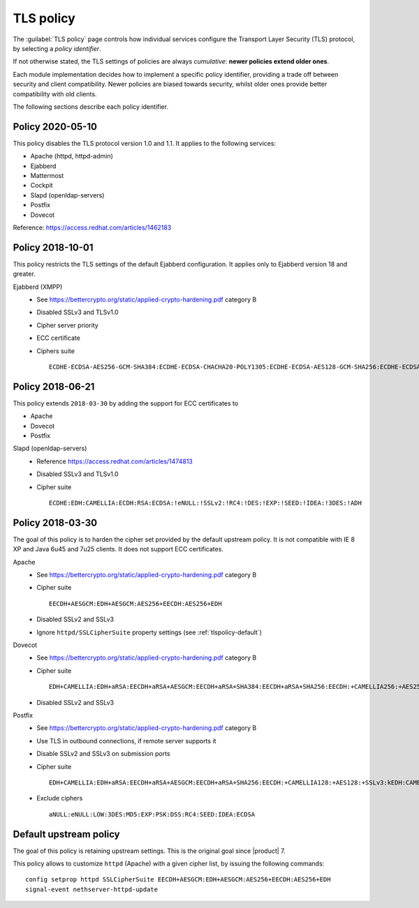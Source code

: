 .. _tlspolicy-section:

==========
TLS policy
==========

The :guilabel:`TLS policy` page controls how individual services configure the
Transport Layer Security (TLS) protocol, by selecting a *policy identifier*.

If not otherwise stated, the TLS settings of policies are always *cumulative*: 
**newer policies extend older ones**.

Each module implementation decides how to implement a specific policy
identifier, providing a trade off between security and client compatibility.
Newer policies are biased towards security, whilst older ones provide better
compatibility with old clients.

The following sections describe each policy identifier.

Policy 2020-05-10
-----------------

This policy disables the TLS protocol version 1.0 and 1.1. It applies to the following services:

* Apache (httpd, httpd-admin)
* Ejabberd
* Mattermost
* Cockpit
* Slapd (openldap-servers)
* Postfix
* Dovecot

Reference: https://access.redhat.com/articles/1462183


Policy 2018-10-01
-----------------

This policy restricts the TLS settings of the default Ejabberd configuration. 
It applies only to Ejabberd version 18 and greater.

Ejabberd (XMPP)
    * See https://bettercrypto.org/static/applied-crypto-hardening.pdf category B
    * Disabled SSLv3 and TLSv1.0
    * Cipher server priority
    * ECC certificate
    * Ciphers suite ::

        ECDHE-ECDSA-AES256-GCM-SHA384:ECDHE-ECDSA-CHACHA20-POLY1305:ECDHE-ECDSA-AES128-GCM-SHA256:ECDHE-ECDSA-AES256-SHA384:ECDHE-ECDSA-AES128-SHA256:EDH+CAMELLIA:EDH+aRSA:EECDH+aRSA+AESGCM:EECDH+aRSA+SHA384:EECDH+aRSA+SHA256:EECDH:+CAMELLIA256:+AES256:+CAMELLIA128:+AES128:+SSLv3:!aNULL:!eNULL:!LOW:!3DES:!MD5:!EXP:!PSK:!DSS:!RC4:!SEED:CAMELLIA256-SHA:AES256-SHA:CAMELLIA128-SHA:AES128-SHA

Policy 2018-06-21
-----------------

This policy extends ``2018-03-30`` by adding the support for ECC certificates to

* Apache
* Dovecot
* Postfix

Slapd (openldap-servers)
    * Reference https://access.redhat.com/articles/1474813
    * Disabled SSLv3 and TLSv1.0
    * Cipher suite ::

        ECDHE:EDH:CAMELLIA:ECDH:RSA:ECDSA:!eNULL:!SSLv2:!RC4:!DES:!EXP:!SEED:!IDEA:!3DES:!ADH

Policy 2018-03-30
-----------------

The goal of this policy is to harden the cipher set provided by the default
upstream policy.  It is not compatible with IE 8 XP and Java 6u45 and 7u25
clients. It does not support ECC certificates.

Apache
    * See https://bettercrypto.org/static/applied-crypto-hardening.pdf category B
    * Cipher suite ::
        
        EECDH+AESGCM:EDH+AESGCM:AES256+EECDH:AES256+EDH
        
    * Disabled SSLv2 and SSLv3
    * Ignore ``httpd/SSLCipherSuite`` property settings (see :ref:`tlspolicy-default`)

Dovecot
    * See https://bettercrypto.org/static/applied-crypto-hardening.pdf category B
    * Cipher suite ::
        
        EDH+CAMELLIA:EDH+aRSA:EECDH+aRSA+AESGCM:EECDH+aRSA+SHA384:EECDH+aRSA+SHA256:EECDH:+CAMELLIA256:+AES256:+CAMELLIA128:+AES128:+SSLv3:!aNULL:!eNULL:!LOW:!3DES:!MD5:!EXP:!PSK:!DSS:!RC4:!SEED:!ECDSA:CAMELLIA256-SHA:AES256-SHA:CAMELLIA128-SHA:AES128-SHA
        
    * Disabled SSLv2 and SSLv3

Postfix
    * See https://bettercrypto.org/static/applied-crypto-hardening.pdf category B
    * Use TLS in outbound connections, if remote server supports it
    * Disable SSLv2 and SSLv3 on submission ports
    * Cipher suite ::
        
        EDH+CAMELLIA:EDH+aRSA:EECDH+aRSA+AESGCM:EECDH+aRSA+SHA256:EECDH:+CAMELLIA128:+AES128:+SSLv3:kEDH:CAMELLIA128-SHA:AES128-SHA
        
    * Exclude ciphers ::
        
        aNULL:eNULL:LOW:3DES:MD5:EXP:PSK:DSS:RC4:SEED:IDEA:ECDSA

.. _tlspolicy-default:

Default upstream policy
-----------------------

The goal of this policy is retaining upstream settings. This is the original
goal since |product| 7.

This policy allows to customize ``httpd`` (Apache) with a given cipher list, by
issuing the following  commands: ::

    config setprop httpd SSLCipherSuite EECDH+AESGCM:EDH+AESGCM:AES256+EECDH:AES256+EDH
    signal-event nethserver-httpd-update

